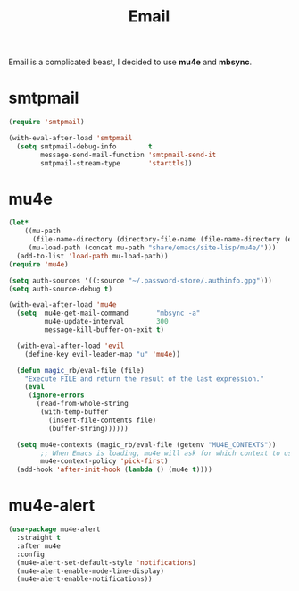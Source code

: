 :PROPERTIES:
:ID:       b9c06fb0-a985-4649-8133-14eeeaa708bc
:ROAM_REFS: https://jherrlin.github.io/posts/emacs-mu4e/
:END:
#+title: Email
#+filetags: emacs-load

Email is a complicated beast, I decided to use *mu4e* and *mbsync*.

* smtpmail

#+BEGIN_SRC emacs-lisp :results none
  (require 'smtpmail)

  (with-eval-after-load 'smtpmail
    (setq smtpmail-debug-info        t
          message-send-mail-function 'smtpmail-send-it
          smtpmail-stream-type       'starttls))
#+END_SRC

* mu4e
:PROPERTIES:
:ID:       9958efaf-51b2-4cee-bf37-c363d1c56055
:END:

#+BEGIN_SRC emacs-lisp :results none
  (let*
      ((mu-path
        (file-name-directory (directory-file-name (file-name-directory (executable-find "mu")))))
       (mu-load-path (concat mu-path "share/emacs/site-lisp/mu4e/")))
    (add-to-list 'load-path mu-load-path))
  (require 'mu4e)

  (setq auth-sources '((:source "~/.password-store/.authinfo.gpg")))
  (setq auth-source-debug t)

  (with-eval-after-load 'mu4e
    (setq  mu4e-get-mail-command       "mbsync -a"
           mu4e-update-interval        300
           message-kill-buffer-on-exit t)

    (with-eval-after-load 'evil
      (define-key evil-leader-map "u" 'mu4e))

    (defun magic_rb/eval-file (file)
      "Execute FILE and return the result of the last expression."
      (eval
       (ignore-errors
         (read-from-whole-string
          (with-temp-buffer
            (insert-file-contents file)
            (buffer-string))))))

    (setq mu4e-contexts (magic_rb/eval-file (getenv "MU4E_CONTEXTS"))
          ;; When Emacs is loading, mu4e will ask for which context to use. Set a default.
          mu4e-context-policy 'pick-first)
    (add-hook 'after-init-hook (lambda () (mu4e t))))
#+END_SRC

* mu4e-alert

#+BEGIN_SRC emacs-lisp
  (use-package mu4e-alert
    :straight t
    :after mu4e
    :config
    (mu4e-alert-set-default-style 'notifications)
    (mu4e-alert-enable-mode-line-display)
    (mu4e-alert-enable-notifications))
#+END_SRC
